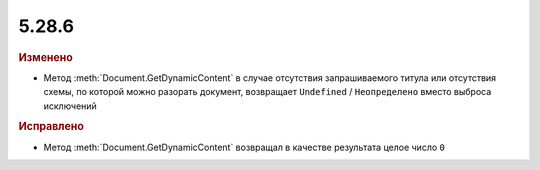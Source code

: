 5.28.6
------

.. feed-entry::
  :date: 2019-09-06

.. rubric:: Изменено

* Метод :meth:`Document.GetDynamicContent` в случае отсутствия запрашиваемого титула или отсутствия схемы, по которой можно разорать документ, возвращает ``Undefined`` / ``Неопределено`` вместо выброса исключений


.. rubric:: Исправлено

* Метод :meth:`Document.GetDynamicContent` возвращал в качестве результата целое число ``0``

